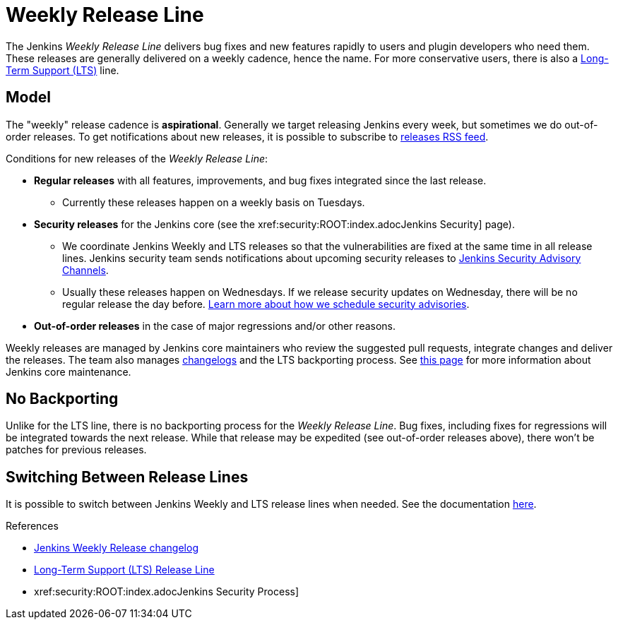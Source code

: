 = Weekly Release Line

The Jenkins _Weekly Release Line_ delivers bug fixes and new features rapidly to users and plugin developers who need them.
These releases are generally delivered on a weekly cadence, hence the name.
For more conservative users, there is also a 
https://www.jenkins.io/download/lts[Long-Term Support (LTS)] line.

== Model

The "weekly" release cadence is **aspirational**.
Generally we target releasing Jenkins every week, but sometimes we do out-of-order releases.
To get notifications about new releases, it is possible to subscribe to link:/changelog/rss.xml[releases RSS feed].

Conditions for new releases of the _Weekly Release Line_:

* **Regular releases** with all features, improvements, and bug fixes integrated since the last release.
** Currently these releases happen on a weekly basis on Tuesdays.
* **Security releases** for the Jenkins core (see the xref:security:ROOT:index.adocJenkins Security] page).
** We coordinate Jenkins Weekly and LTS releases so that the vulnerabilities are fixed at the same time in all release lines.
   Jenkins security team sends notifications about upcoming security releases to xref:security:ROOT:index.adoc#advisories[Jenkins Security Advisory Channels].
** Usually these releases happen on Wednesdays.
   If we release security updates on Wednesday, there will be no regular release the day before.
   xref:security:ROOT:scheduling.adoc[Learn more about how we schedule security advisories].
* **Out-of-order releases** in the case of major regressions and/or other reasons.

Weekly releases are managed by Jenkins core maintainers
who review the suggested pull requests, integrate changes and deliver the releases.
The team also manages link:/changelog[changelogs] and the LTS backporting process.
See link:https://github.com/jenkinsci/jenkins/blob/master/docs/MAINTAINERS.adoc[this page] for more information about Jenkins core maintenance.

== No Backporting

Unlike for the LTS line,
there is no backporting process for the _Weekly Release Line_.
Bug fixes, including fixes for regressions will be integrated towards the next release.
While that release may be expedited (see out-of-order releases above), there won't be patches for previous releases.

== Switching Between Release Lines

It is possible to switch between Jenkins Weekly and LTS release lines when needed.
See the documentation xref:download:ROOT:lts.adoc#switching-between-release-lines[here].

.References
****
* link:/changelog[Jenkins Weekly Release changelog]
* https://www.jenkins.io/download/lts[Long-Term Support (LTS) Release Line]
* xref:security:ROOT:index.adocJenkins Security Process]
****
